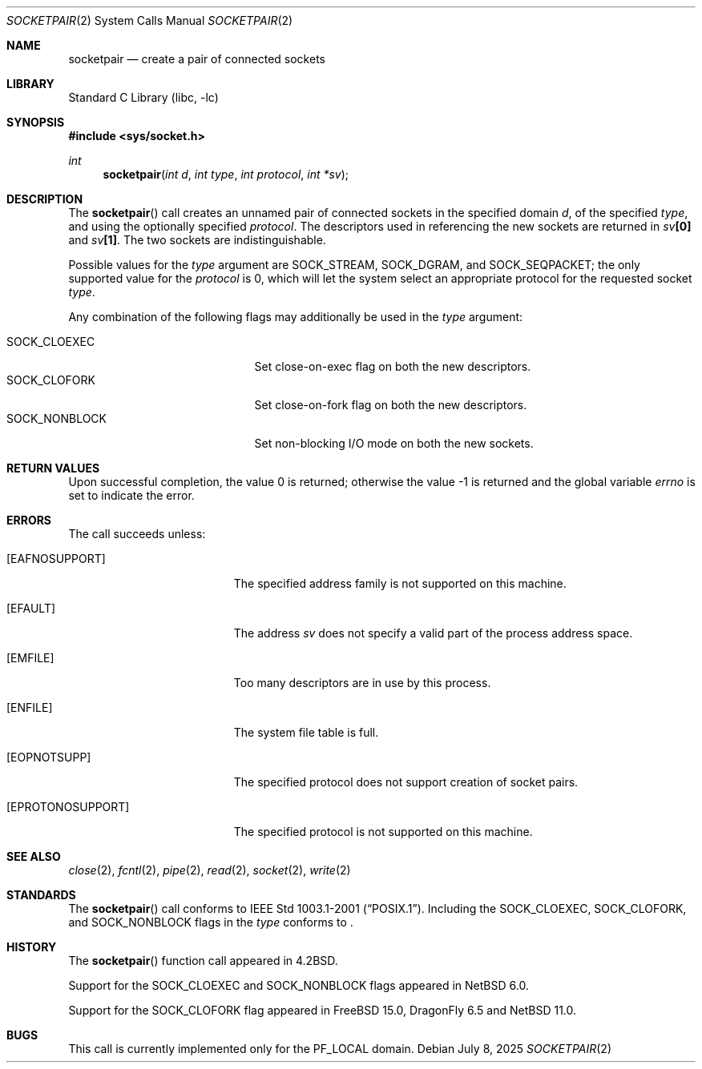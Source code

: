 .\"	$NetBSD: socketpair.2,v 1.26 2025/07/17 17:16:07 kre Exp $
.\"
.\" Copyright (c) 1983, 1991, 1993
.\"	The Regents of the University of California.  All rights reserved.
.\"
.\" Redistribution and use in source and binary forms, with or without
.\" modification, are permitted provided that the following conditions
.\" are met:
.\" 1. Redistributions of source code must retain the above copyright
.\"    notice, this list of conditions and the following disclaimer.
.\" 2. Redistributions in binary form must reproduce the above copyright
.\"    notice, this list of conditions and the following disclaimer in the
.\"    documentation and/or other materials provided with the distribution.
.\" 3. Neither the name of the University nor the names of its contributors
.\"    may be used to endorse or promote products derived from this software
.\"    without specific prior written permission.
.\"
.\" THIS SOFTWARE IS PROVIDED BY THE REGENTS AND CONTRIBUTORS ``AS IS'' AND
.\" ANY EXPRESS OR IMPLIED WARRANTIES, INCLUDING, BUT NOT LIMITED TO, THE
.\" IMPLIED WARRANTIES OF MERCHANTABILITY AND FITNESS FOR A PARTICULAR PURPOSE
.\" ARE DISCLAIMED.  IN NO EVENT SHALL THE REGENTS OR CONTRIBUTORS BE LIABLE
.\" FOR ANY DIRECT, INDIRECT, INCIDENTAL, SPECIAL, EXEMPLARY, OR CONSEQUENTIAL
.\" DAMAGES (INCLUDING, BUT NOT LIMITED TO, PROCUREMENT OF SUBSTITUTE GOODS
.\" OR SERVICES; LOSS OF USE, DATA, OR PROFITS; OR BUSINESS INTERRUPTION)
.\" HOWEVER CAUSED AND ON ANY THEORY OF LIABILITY, WHETHER IN CONTRACT, STRICT
.\" LIABILITY, OR TORT (INCLUDING NEGLIGENCE OR OTHERWISE) ARISING IN ANY WAY
.\" OUT OF THE USE OF THIS SOFTWARE, EVEN IF ADVISED OF THE POSSIBILITY OF
.\" SUCH DAMAGE.
.\"
.\"     @(#)socketpair.2	8.1 (Berkeley) 6/4/93
.\"
.Dd July 8, 2025
.Dt SOCKETPAIR 2
.Os
.Sh NAME
.Nm socketpair
.Nd create a pair of connected sockets
.Sh LIBRARY
.Lb libc
.Sh SYNOPSIS
.In sys/socket.h
.Ft int
.Fn socketpair "int d" "int type" "int protocol" "int *sv"
.Sh DESCRIPTION
The
.Fn socketpair
call creates an unnamed pair of connected sockets in
the specified domain
.Fa d ,
of the specified
.Fa type ,
and using the optionally specified
.Fa protocol .
The descriptors used in referencing the new sockets
are returned in
.Fa sv Ns Li [0]
and
.Fa sv Ns Li [1] .
The two sockets are indistinguishable.
.Pp
Possible values for the
.Fa type
argument are
.Dv SOCK_STREAM ,
.Dv SOCK_DGRAM ,
and
.Dv SOCK_SEQPACKET ;
the only supported value for the
.Fa protocol
is 0,
which will let the system select an appropriate
protocol for the requested socket
.Fa type .
.Pp
Any combination of the following flags may
additionally be used in the
.Fa type
argument:
.Pp
.Bl -tag -width SOCK_NONBLOCK -offset indent -compact
.It Dv SOCK_CLOEXEC
Set close-on-exec flag on both the new descriptors.
.It Dv SOCK_CLOFORK
Set close-on-fork flag on both the new descriptors.
.It Dv SOCK_NONBLOCK
Set non-blocking I/O mode on both the new sockets.
.El
.Sh RETURN VALUES
.Rv -std
.Sh ERRORS
The call succeeds unless:
.Bl -tag -width Er
.It Bq Er EAFNOSUPPORT
The specified address family is not supported on this machine.
.It Bq Er EFAULT
The address
.Fa sv
does not specify a valid part of the
process address space.
.It Bq Er EMFILE
Too many descriptors are in use by this process.
.It Bq Er ENFILE
The system file table is full.
.It Bq Er EOPNOTSUPP
The specified protocol does not support creation of socket pairs.
.It Bq Er EPROTONOSUPPORT
The specified protocol is not supported on this machine.
.El
.Sh SEE ALSO
.Xr close 2 ,
.Xr fcntl 2 ,
.Xr pipe 2 ,
.Xr read 2 ,
.Xr socket 2 ,
.Xr write 2
.Sh STANDARDS
The
.Fn socketpair
call conforms to
.St -p1003.1-2001 .
Including the
.Dv SOCK_CLOEXEC ,
.Dv SOCK_CLOFORK ,
and
.Dv SOCK_NONBLOCK
flags in the
.Fa type
conforms to
.St -p1003.1-2024 .
.Sh HISTORY
The
.Fn socketpair
function call appeared in
.Bx 4.2 .
.Pp
Support for the
.Dv SOCK_CLOEXEC
and
.Dv SOCK_NONBLOCK
flags appeared in
.Nx 6.0 .
.Pp
Support for the
.Dv SOCK_CLOFORK
flag appeared in
.Fx 15.0 ,
.Dx 6.5
and
.Nx 11.0 .
.Sh BUGS
This call is currently implemented only for the
.Dv PF_LOCAL
domain.

